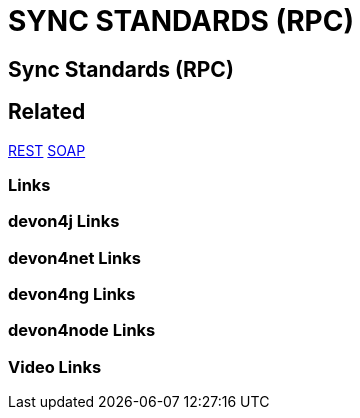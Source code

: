 = SYNC STANDARDS (RPC)

[.directory]
== Sync Standards (RPC)

[.links-to-files]
== Related
<<rest.html#, REST>>
<<soap.html#, SOAP>>

[.common-links]
=== Links

[.devon4j-links]
=== devon4j Links

[.devon4net-links]
=== devon4net Links

[.devon4ng-links]
=== devon4ng Links

[.devon4node-links]
=== devon4node Links

[.videos-links]
=== Video Links

